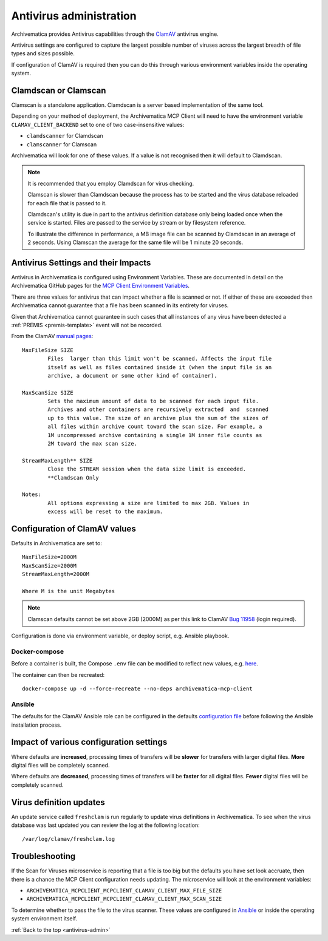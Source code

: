 .. _antivirus-admin:

========================
Antivirus administration
========================

Archivematica provides Antivirus capabilities through the
`ClamAV <clam-av-home_>`_ antivirus engine.

Antivirus settings are configured to capture the largest possible number of
viruses across the largest breadth of file types and sizes possible.

If configuration of ClamAV is required then you can do this through various
environment variables inside the operating system.

Clamdscan or Clamscan
---------------------

Clamscan is a standalone application. Clamdscan is a server based
implementation of the same tool.

Depending on your method of deployment, the Archivematica MCP Client will need
to have the environment variable ``CLAMAV_CLIENT_BACKEND`` set to one of two
case-insensitive values:

* ``clamdscanner`` for Clamdscan
* ``clamscanner`` for Clamscan

Archivematica will look for one of these values. If a value is not recognised
then it will default to Clamdscan.

.. note::

	It is recommended that you employ Clamdscan for virus checking.

	Clamscan is slower than Clamdscan because the process has to be started
	and the virus database reloaded for each file that is passed to it.

	Clamdscan's utility is due in part to the antivirus definition database
	only being loaded once when the service is started. Files are passed to the
	service by stream or by filesystem reference.

	To illustrate the difference in performance, a MB image file can be scanned
	by Clamdscan in an average of 2 seconds. Using Clamscan the average for the
	same file will be 1 minute 20 seconds.

Antivirus Settings and their Impacts
------------------------------------

Antivirus in Archivematica is configured using Environment Variables. These are
documented in detail on the Archivematica GitHub pages for the
`MCP Client Environment Variables <mcp-client-vars_>`_.

There are three values for antivirus that can impact whether a file is scanned
or not. If either of these are exceeded then Archivematica cannot guarantee
that a file has been scanned in its entirety for viruses.

Given that Archivematica cannot guarantee in such cases that all instances of
any virus have been detected a :ref:`PREMIS <premis-template>` event will not
be recorded.

From the ClamAV `manual pages <clamav-manual-pages_>`_:

::

	MaxFileSize SIZE
		Files  larger than this limit won't be scanned. Affects the input file
		itself as well as files contained inside it (when the input file is an
		archive, a document or some other kind of container).

	MaxScanSize SIZE
		Sets the maximum amount of data to be scanned for each input file.
		Archives and other containers are recursively extracted  and  scanned
		up to this value. The size of an archive plus the sum of the sizes of
		all files within archive count toward the scan size. For example, a
		1M uncompressed archive containing a single 1M inner file counts as
		2M toward the max scan size.

	StreamMaxLength** SIZE
		Close the STREAM session when the data size limit is exceeded.
		**Clamdscan Only

	Notes:
		All options expressing a size are limited to max 2GB. Values in
		excess will be reset to the maximum.

Configuration of ClamAV values
------------------------------

Defaults in Archivematica are set to:

::

	MaxFileSize=2000M
	MaxScanSize=2000M
	StreamMaxLength=2000M

	Where M is the unit Megabytes

.. note::

	Clamscan defaults cannot be set above 2GB (2000M) as per this link to
	ClamAV `Bug 11958 <https://bugzilla.clamav.net/show_bug.cgi?id=11958>`_
	(login required).

Configuration is done via environment variable, or deploy script, e.g. Ansible
playbook.

Docker-compose
^^^^^^^^^^^^^^

Before a container is built, the Compose ``.env`` file can be modified to
reflect new values, e.g. `here <docker-compose-env_>`_.

The container can then be recreated:

::

	docker-compose up -d --force-recreate --no-deps archivematica-mcp-client

Ansible
^^^^^^^

The defaults for the ClamAV Ansible role can be configured in the defaults
`configuration file <ansible-default-config_>`_
before following the Ansible installation process.

Impact of various configuration settings
----------------------------------------

Where defaults are **increased**, processing times of transfers will be
**slower** for transfers with larger digital files. **More** digital files will
be completely scanned.

Where defaults are **decreased**, processing times of transfers will be
**faster** for all digital files. **Fewer** digital files will be completely
scanned.

Virus definition updates
------------------------

An update service called ``freshclam`` is run regularly to update virus
definitions in Archivematica. To see when the virus database was last updated
you can review the log at the following location:

::

/var/log/clamav/freshclam.log

Troubleshooting
---------------

If the Scan for Viruses microservice is reporting that a file is too big but the
defaults you have set look accruate, then there is a chance the MCP Client
configuration needs updating. The microservice will look at the environment
variables:

* ``ARCHIVEMATICA_MCPCLIENT_MCPCLIENT_CLAMAV_CLIENT_MAX_FILE_SIZE``
* ``ARCHIVEMATICA_MCPCLIENT_MCPCLIENT_CLAMAV_CLIENT_MAX_SCAN_SIZE``

To determine whether to pass the file to the virus scanner. These values are
configured in `Ansible <ansible-envars_>`_ or inside the operating system
environment itself.

:ref:`Back to the top <antivirus-admin>`

.. _clam-av-home: https://www.clamav.net/
.. _mcp-client-vars: https://github.com/artefactual/archivematica/blob/stable/1.7.x/src/MCPClient/install/README.md#environment-variables
.. _clamav-manual-pages: https://manpages.debian.org/jessie/clamav-daemon/clamd.conf.5.en.html
.. _docker-compose-env: https://github.com/artefactual-labs/am/blob/stable/1.7.x/compose/.env
.. _ansible-default-config: https://github.com/artefactual-labs/ansible-clamav/blob/master/defaults/main.yml
.. _ansible-envars: https://github.com/artefactual-labs/ansible-archivematica-src/tree/qa/1.7.x#environment-variables
